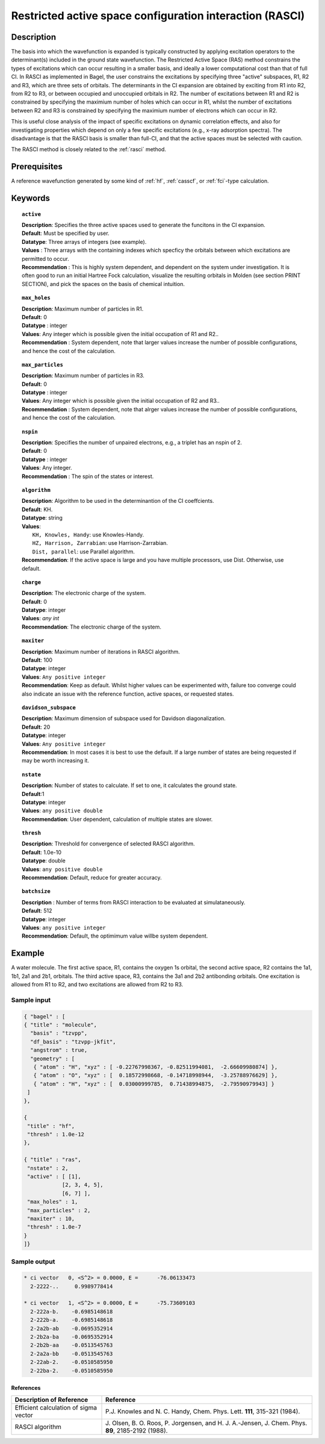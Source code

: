 .. index:: rasci

.. _rasci:

*********************************************************
Restricted active space configuration interaction (RASCI)
*********************************************************

===========
Description 
===========

The basis into which the wavefunction is expanded is typically constructed by
applying excitation operators to the determinant(s) included in the ground
state wavefunction. The Restricted Active Space (RAS) method constrains the
types of excitations which can occur resulting in a smaller basis, and ideally
a lower computational cost than that of full CI.  In RASCI as implemented in
Bagel, the user constrains the excitations by specifying three "active" subspaces,
R1, R2 and R3, which are three sets of orbitals.  The determinants in the CI
expansion are obtained by exciting from R1 into R2, from R2 to R3, or between
occupied and unoccupied orbitals in R2.  The number of excitations between R1
and R2 is constrained by specifying the maximium number of holes which can
occur in R1, whilst the number of excitations between R2 and R3 is constrained
by specifying the maximium number of electrons which can occur in R2. 


This is useful close analysis of the impact of specific
excitations on dynamic correlation effects, and also for investigating
properties which depend on only a few specific excitations (e.g., x-ray
adsorption spectra). The disadvantage is that the RASCI basis is smaller than full-CI,
and that the active spaces must be selected with caution.

The RASCI method is closely related to the :ref:`rasci` method.


==================
Prerequisites
==================
A reference wavefunction generated by some kind of :ref:`hf`, :ref:`casscf`, or :ref:`fci`-type calculation.

============
Keywords
============


.. topic:: ``active``

   | **Description**: Specifies the three active spaces used to generate the funcitons in the CI expansion.
   | **Default**: Must be specified by user.
   | **Datatype**: Three arrays of integers (see example).
   | **Values** : Three arrays with the containing indexes which specficy the orbitals between which excitations are permitted to occur.
   | **Recommendation** : This is highly system dependent, and dependent on the system under investigation. It is often good to run an initial Hartree Fock calculation, visualize the resulting orbitals in Molden (see section PRINT SECTION), and pick the spaces on the basis of chemical intuition. 

.. topic:: ``max_holes``

   | **Description**: Maximum number of particles in R1.
   | **Default**: 0 
   | **Datatype** : integer
   | **Values**: Any integer which is possible given the initial occupation of R1 and R2..  
   | **Recommendation** : System dependent, note that larger values increase the number of possible configurations, and hence the cost of the calculation.


.. topic:: ``max_particles``

   | **Description**: Maximum number of particles in R3.
   | **Default**: 0 
   | **Datatype** : integer
   | **Values**: Any integer which is possible given the initial occupation of R2 and R3..  
   | **Recommendation** : System dependent, note that alrger values increase the number of possible configurations, and hence the cost of the calculation.

.. topic:: ``nspin``

   | **Description**: Specifies the number of unpaired electrons, e.g., a triplet has an nspin of 2.
   | **Default**: 0 
   | **Datatype** : integer
   | **Values**: Any integer.  
   | **Recommendation** : The spin of the states or interest. 

.. topic:: ``algorithm``
   
   | **Description**: Algorithm to be used in the determinantion of the CI coeffcients.
   | **Default**: KH.
   | **Datatype**: string
   | **Values**: 
   |    ``KH, Knowles, Handy``: use Knowles-Handy.
   |    ``HZ, Harrison, Zarrabian``: use Harrison-Zarrabian.
   |    ``Dist, parallel``: use Parallel algorithm.
   | **Recommendation**: If the active space is large and you have multiple processors, use Dist. Otherwise, use default.

.. topic:: ``charge``

   | **Description**: The electronic charge of the system.
   | **Default**:  0
   | **Datatype**: integer
   | **Values**: `any int`
   | **Recommendation**: The electronic charge of the system. 

.. topic:: ``maxiter``

   | **Description**: Maximum number of iterations in RASCI algorithm.
   | **Default**: 100 
   | **Datatype**: integer
   | **Values**: ``Any positive integer``
   | **Recommendation**: Keep as default. Whilst higher values can be experimented with, failure too converge could also indicate an issue with the reference function, active spaces, or requested states.

.. topic:: ``davidson_subspace``

   | **Description**: Maximum dimension of subspace used for Davidson diagonalization.
   | **Default**: 20 
   | **Datatype**: integer
   | **Values**: ``Any positive integer``
   | **Recommendation**: In most cases  it is best to use the default. If a large number of states are being requested if may be worth increasing it.

.. topic:: ``nstate``

   | **Description**: Number of states to calculate. If set to one, it calculates the ground state.
   | **Default**:1
   | **Datatype**: integer
   | **Values**: ``any positive double``
   | **Recommendation**: User dependent, calculation of multiple states are slower.

.. topic:: ``thresh``

   | **Description**: Threshold for convergence of selected RASCI algorithm.
   | **Default**: 1.0e-10 
   | **Datatype**: double
   | **Values**: ``any positive double``
   | **Recommendation**: Default, reduce for greater accuracy.

.. topic:: ``batchsize``

   | **Description** : Number of terms from RASCI interaction to be evaluated at simulataneously.
   | **Default**: 512 
   | **Datatype**: integer
   | **Values**: ``any positive integer``
   | **Recommendation**: Default, the optimimum value willbe system dependent.

=======
Example
=======

A water molecule. The first active space, R1, contains the oxygen 1s orbital, the second active space, 
R2 contains the 1a1, 1b1, 2a1 and 2b1, orbitals. The third active space, R3, contains the 
3a1 and 2b2 antibonding orbitals. One excitation is allowed from R1 to R2, and two excitations are allowed from
R2 to R3.

Sample input
------------

.. code-block:: javascript 

 { "bagel" : [
 { "title" : "molecule", 
   "basis" : "tzvpp",
   "df_basis" : "tzvpp-jkfit",
   "angstrom" : true,
   "geometry" : [
    { "atom" : "H", "xyz" : [ -0.22767998367, -0.82511994081,  -2.66609980874] },
    { "atom" : "O", "xyz" : [  0.18572998668, -0.14718998944,  -3.25788976629] },
    { "atom" : "H", "xyz" : [  0.03000999785,  0.71438994875,  -2.79590979943] }
  ]
 },

 {
  "title" : "hf",
  "thresh" : 1.0e-12
 },

 { "title" : "ras",
  "nstate" : 2,
  "active" : [ [1],
             [2, 3, 4, 5],
             [6, 7] ],
  "max_holes" : 1,
  "max_particles" : 2,
  "maxiter" : 10,
  "thresh" : 1.0e-7
 }
 ]}


Sample output
-------------

.. code-block:: javascript 

     * ci vector   0, <S^2> = 0.0000, E =      -76.06133473
       2-2222-..     0.9989778414

     * ci vector   1, <S^2> = 0.0000, E =      -75.73609103
       2-222a-b.    -0.6985148618
       2-222b-a.    -0.6985148618
       2-2a2b-ab    -0.0695352914
       2-2b2a-ba    -0.0695352914
       2-2b2b-aa    -0.0513545763
       2-2a2a-bb    -0.0513545763
       2-22ab-2.    -0.0510585950
       2-22ba-2.    -0.0510585950

References
===========

+-----------------------------------------------+---------------------------------------------------------------------+
|          Description of Reference             |                           Reference                                 | 
+===============================================+=====================================================================+
| Efficient calculation of sigma vector         | P.\ J. Knowles and N. C. Handy, Chem. Phys. Lett.                   |
|                                               | **111**, 315-321 (1984).                                            |
+-----------------------------------------------+---------------------------------------------------------------------+
| RASCI algorithm                               | J\. Olsen, B. O. Roos, P. Jorgensen, and H. J. A.-Jensen, J. Chem.  |
|                                               | Phys. **89**, 2185-2192 (1988).                                     |
+-----------------------------------------------+---------------------------------------------------------------------+


